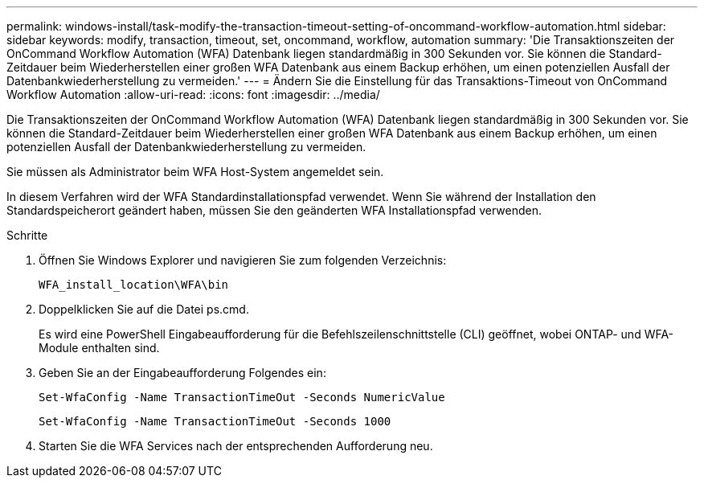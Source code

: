---
permalink: windows-install/task-modify-the-transaction-timeout-setting-of-oncommand-workflow-automation.html 
sidebar: sidebar 
keywords: modify, transaction, timeout, set, oncommand, workflow, automation 
summary: 'Die Transaktionszeiten der OnCommand Workflow Automation (WFA) Datenbank liegen standardmäßig in 300 Sekunden vor. Sie können die Standard-Zeitdauer beim Wiederherstellen einer großen WFA Datenbank aus einem Backup erhöhen, um einen potenziellen Ausfall der Datenbankwiederherstellung zu vermeiden.' 
---
= Ändern Sie die Einstellung für das Transaktions-Timeout von OnCommand Workflow Automation
:allow-uri-read: 
:icons: font
:imagesdir: ../media/


[role="lead"]
Die Transaktionszeiten der OnCommand Workflow Automation (WFA) Datenbank liegen standardmäßig in 300 Sekunden vor. Sie können die Standard-Zeitdauer beim Wiederherstellen einer großen WFA Datenbank aus einem Backup erhöhen, um einen potenziellen Ausfall der Datenbankwiederherstellung zu vermeiden.

Sie müssen als Administrator beim WFA Host-System angemeldet sein.

In diesem Verfahren wird der WFA Standardinstallationspfad verwendet. Wenn Sie während der Installation den Standardspeicherort geändert haben, müssen Sie den geänderten WFA Installationspfad verwenden.

.Schritte
. Öffnen Sie Windows Explorer und navigieren Sie zum folgenden Verzeichnis:
+
`WFA_install_location\WFA\bin`

. Doppelklicken Sie auf die Datei ps.cmd.
+
Es wird eine PowerShell Eingabeaufforderung für die Befehlszeilenschnittstelle (CLI) geöffnet, wobei ONTAP- und WFA-Module enthalten sind.

. Geben Sie an der Eingabeaufforderung Folgendes ein:
+
`Set-WfaConfig -Name TransactionTimeOut -Seconds NumericValue`

+
`Set-WfaConfig -Name TransactionTimeOut -Seconds 1000`

. Starten Sie die WFA Services nach der entsprechenden Aufforderung neu.

